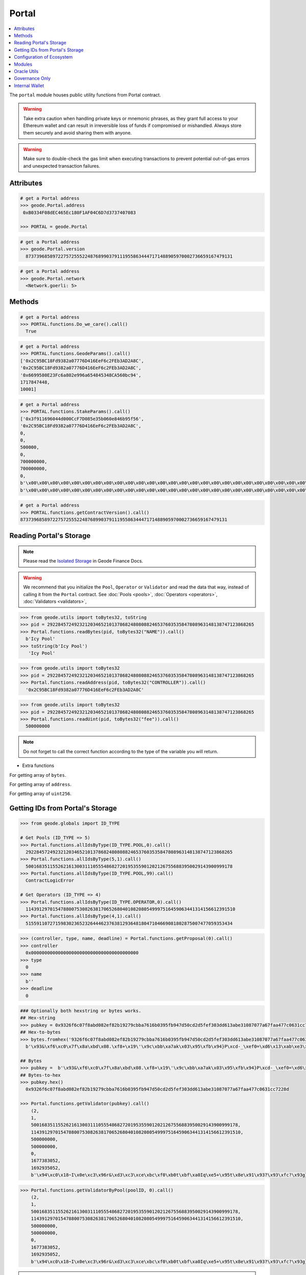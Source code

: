 .. _portal:


Portal
============

.. contents:: :local:

.. py:module:: portal
.. py:currentmodule:: portal


.. py:class:: Geode.Portal()

The ``portal`` module houses public utility functions from Portal contract.

.. WARNING:: 
    Take extra caution when handling private keys or mnemonic phrases, as they grant full access to your Ethereum wallet and can result in irreversible loss of funds if compromised or mishandled. Always store them securely and avoid sharing them with anyone.

.. WARNING:: 
    Make sure to double-check the gas limit when executing transactions to prevent potential out-of-gas errors and unexpected transaction failures.

Attributes
------------

.. py:attribute:: Portal.address

    Returns the ``address`` of the contract.

.. code-block:: python

    # get a Portal address
    >>> geode.Portal.address
     0xB0334F08dEC465Ec180F1AF04C6D7d3737407083
    
    >>> PORTAL = geode.Portal

.. py:attribute:: Portal.version

    Returns the ``version`` of the contract.

.. code-block:: python

    # get a Portal address
    >>> geode.Portal.version
      87373968589722757255522487689903791119558634447171488905970002736659167479131    

.. py:attribute:: Portal.network

    Returns the ``network`` of the contract.

.. code-block:: python

    # get a Portal address
    >>> geode.Portal.network
      <Network.goerli: 5>    


Methods
------------
.. py:method:: Portal.functions.Do_we_care()

    Returns always ``True`` because we always care <3

.. code-block:: python

    # get a Portal address
    >>> PORTAL.functions.Do_we_care().call()
      True

.. py:method:: Portal.functions.GeodeParams()

    Returns: 
        * ``governance``
        * ``senate``
        * ``approvedUpgrade`` 
        * ``senateExpiry`` 
        * ``packageType`` 

.. code-block:: python

    # get a Portal address
    >>> PORTAL.functions.GeodeParams().call()
    ['0x2C95BC18Fd9382a07776D416EeF6c2FEb3AD2A8C',
    '0x2C95BC18Fd9382a07776D416EeF6c2FEb3AD2A8C',
    '0x6699580E23Fc6a802e996a654845348CA560bc94',
    1717847448,
    10001]


.. py:method:: Portal.functions.StakeParams()

    Returns:
        * ``gETH``
        * ``oraclePosition``
        * ``validatorsIndex``
        * ``verificationIndex``
        * ``monopolyThreshold``
        * ``oracleUpdateTimestamp``
        * ``dailyPriceIncreaseLimit``
        * ``dailyPriceDecreaseLimit``
        * ``governanceFee``
        * ``priceMerkleRoot``
        * ``balanceMerkleRoot``

.. code-block:: python

    # get a Portal address
    >>> PORTAL.functions.StakeParams().call()
    ['0x3f911696044d000CcF7D085e35b060e846b95f56',
    '0x2C95BC18Fd9382a07776D416EeF6c2FEb3AD2A8C',
    0,
    0,
    500000,
    0,
    700000000,
    700000000,
    0,
    b'\x00\x00\x00\x00\x00\x00\x00\x00\x00\x00\x00\x00\x00\x00\x00\x00\x00\x00\x00\x00\x00\x00\x00\x00\x00\x00\x00\x00\x00\x00\x00\x00',
    b'\x00\x00\x00\x00\x00\x00\x00\x00\x00\x00\x00\x00\x00\x00\x00\x00\x00\x00\x00\x00\x00\x00\x00\x00\x00\x00\x00\x00\x00\x00\x00\x00']


.. py:method:: Portal.functions.getContractVersion()

    Returns ``version`` of contract in integer.


.. code-block:: python

    # get a Portal address
    >>> PORTAL.functions.getContractVersion().call()
    87373968589722757255522487689903791119558634447171488905970002736659167479131


Reading Portal's Storage
-----------------

.. NOTE:: 
    Please read the `Isolated Storage <https://docs.geode.fi/key-concepts/portal/isolated-storage>`_ in Geode Finance Docs.

.. WARNING::
    We recommend that you initialize the ``Pool``, ``Operator`` or ``Validator`` and read the data that way, instead of calling it from the ``Portal`` contract. 
    See :doc:`Pools <pools>`, :doc:`Operators <operators>`, :doc:`Validators <validators>`,

.. py:method:: Portal.functions.readBytes(uint256, bytes32)

.. code-block:: python

    >>> from geode.utils import toBytes32, toString
    >>> pid = 29228457249232120346521013786824808088246537603535847808963148138747123868265
    >>> Portal.functions.readBytes(pid, toBytes32("NAME")).call()
      b'Icy Pool'
    >>> toString(b'Icy Pool')
       'Icy Pool'

.. py:method:: Portal.functions.readAddress(uint256, bytes32)

.. code-block:: python

    >>> from geode.utils import toBytes32
    >>> pid = 29228457249232120346521013786824808088246537603535847808963148138747123868265
    >>> Portal.functions.readAddress(pid, toBytes32("CONTROLLER")).call()
      '0x2C95BC18Fd9382a07776D416EeF6c2FEb3AD2A8C'


.. py:method:: Portal.functions.readUint(uint256, bytes32)

.. code-block:: python

    >>> from geode.utils import toBytes32
    >>> pid = 29228457249232120346521013786824808088246537603535847808963148138747123868265
    >>> Portal.functions.readUint(pid, toBytes32("fee")).call()
      500000000


.. NOTE::
    Do not forget to call the correct function according to the type of the variable you will return.

* Extra functions

.. py:method:: Portal.functions.readBytesArray(uint256, bytes32)

For getting array of ``bytes``.

.. py:method:: Portal.functions.readAddressArray(uint256, bytes32)

For getting array of ``address``.

.. py:method:: Portal.functions.readUintArray(uint256, bytes32)

For getting array of ``uint256``.



Getting IDs from Portal's Storage
--------------------------

.. py:method:: Portal.functions.allIdsByType(type: uint256, index: uint256)

    Returns the ``id`` of specific type of given index.
    
.. code-block:: python

    >>> from geode.globals import ID_TYPE

    # Get Pools (ID_TYPE => 5)
    >>> Portal.functions.allIdsByType(ID_TYPE.POOL,0).call()
      29228457249232120346521013786824808088246537603535847808963148138747123868265
    >>> Portal.functions.allIdsByType(5,1).call()
      50016835115526216130031110555486827201953559012021267556883950029143900999178
    >>> Portal.functions.allIdsByType(ID_TYPE.POOL,99).call()
      ContractLogicError

    # Get Operators (ID_TYPE => 4)
    >>> Portal.functions.allIdsByType(ID_TYPE.OPERATOR,0).call()
      114391297015478800753082638170652680401082080549997516459063441314156612391510
    >>> Portal.functions.allIdsByType(4,1).call()
      51559110727159830236523264446237638129364818047104669081802875007477059353434



.. py:method:: Portal.functions.getProposal(id: uint25)

    Returns ``Proposal`` the struct that stores ``CONTROLLER`` (address),
    ``TYPE`` (uint256), ``NAME`` (bytes), ``deadline`` (uint256).

.. code-block:: python

    >>> (controller, type, name, deadline) = Portal.functions.getProposal(0).call()
    >>> controller
      0x0000000000000000000000000000000000000000
    >>> type
      0
    >>> name
      b''
    >>> deadline
      0



.. py:method:: Portal.functions.getValidator(pubkey: bytes)

    Returns the ``Validator`` by given pubkey.

.. code-block:: python

    ### Optionally both hexstring or bytes works.
    ## Hex-string 
    >>> pubkey = 0x9326f6c07f8abd082ef82b19279cbba7616b0395fb947d50cd2d5fef303dd613abe31087077a67faa477c0631cc7228d
    ## Hex-to-bytes
    >>> bytes.fromhex('9326f6c07f8abd082ef82b19279cbba7616b0395fb947d50cd2d5fef303dd613abe31087077a67faa477c0631cc7228d')
      b'\x93&\xf6\xc0\x7f\x8a\xbd\x08.\xf8+\x19\'\x9c\xbb\xa7ak\x03\x95\xfb\x94}P\xcd-_\xef0=\xd6\x13\xab\xe3\x10\x87\x07zg\xfa\xa4w\xc0c\x1c\xc7"\x8d'
      
    ## Bytes
    >>> pubkey =  b'\x93&\xf6\xc0\x7f\x8a\xbd\x08.\xf8+\x19\'\x9c\xbb\xa7ak\x03\x95\xfb\x94}P\xcd-_\xef0=\xd6\x13\xab\xe3\x10\x87\x07zg\xfa\xa4w\xc0c\x1c\xc7"\x8d'
    ## Bytes-to-hex
    >>> pubkey.hex()
      0x9326f6c07f8abd082ef82b19279cbba7616b0395fb947d50cd2d5fef303dd613abe31087077a67faa477c0631cc7228d

    >>> Portal.functions.getValidator(pubkey).call()
        (2,
        1,
        50016835115526216130031110555486827201953559012021267556883950029143900999178,
        114391297015478800753082638170652680401082080549997516459063441314156612391510,
        500000000,
        500000000,
        0,
        1677383052,
        1692935052,
        b'\x94\xc0\x18~I\x0e\xc3\x96r&\xd3\xc3\xce\xbc\xf0\xb0t\xbf\xa0Iq\xe5+\x95t\x8e\x91\x93?\x93\xfc?\x93g}\x94tM\xf5 \x89|\x99\xd3sn\xd1\xdb\x08\xa8!i\x813\xc2b\xb3SdB\x95Y\xa1\xb0z\xc4\x85`\xd2z.g\x88Dq\xf8R/g\xae\nB\xfa\xaa\xee!~\x9c@\xe0\\\xd91(\xad\xdb')


.. py:method:: Portal.functions.getValidatorByPool(poolID: uint256, index: uint256)

    Returns the ``Validator`` of pool that corresponding index.

.. code-block:: python

    >>> Portal.functions.getValidatorByPool(poolID, 0).call()
        (2,
        1,
        50016835115526216130031110555486827201953559012021267556883950029143900999178,
        114391297015478800753082638170652680401082080549997516459063441314156612391510,
        500000000,
        500000000,
        0,
        1677383052,
        1692935052,
        b'\x94\xc0\x18~I\x0e\xc3\x96r&\xd3\xc3\xce\xbc\xf0\xb0t\xbf\xa0Iq\xe5+\x95t\x8e\x91\x93?\x93\xfc?\x93g}\x94tM\xf5 \x89|\x99\xd3sn\xd1\xdb\x08\xa8!i\x813\xc2b\xb3SdB\x95Y\xa1\xb0z\xc4\x85`\xd2z.g\x88Dq\xf8R/g\xae\nB\xfa\xaa\xee!~\x9c@\xe0\\\xd91(\xad\xdb')


.. WARNING::
    The offchain version of below functions have already implemented. Optionally: Use built-in functions in geode.utils.

.. py:method:: Portal.functions.generateId(name: string, type: uint256)

    It returns keccak256 hash of encoded name and type.

.. code-block:: python

    >>> Portal.functions.generateId(b'Some_Pool', 5).call()
      97770474815149397909782741678802560703260876453812799861980400297568557242506

.. py:method:: Portal.functions.getKey(id: uint256, param: bytes32)

    Each variable of roles stores in mappings. To optimize storage, each key directs the specific parameter with given id in mapping.

.. code-block:: python

    >>> from geode.utils import toBytes32

    # Bytes
    >>> Portal.functions.getKey(poolID, toBytes32('CONTROLLER')).call()
      b'\xb4s\xca\xe0\xf2\xd9\xf2!*k\xfd$\xd9\xff\xcc\n\xf8\xcc7>\xae{=\x8f&\xb9\xbe\xc6_\x00^\xdf'


Configuration of Ecosystem
---------------------------
.. py:method:: Portal.functions.isPrisoned(operatorId: uint256)

    ``True`` if the operator of given id has prisoned, ``False`` otherwise.


.. code-block:: python

    ## operatorId: uint256
    >>> Portal.functions.isPrisoned(operatorId).call()
      False


.. py:method:: Portal.functions.isPrivatePool(poolId: uint256)

    ``True`` if the pool of given id is private pool, ``False`` otherwise.

.. code-block:: python

    ## poolID: uint256
    >>> Portal.functions.isPrivatePool(poolId).call()
      False


.. py:method:: Portal.functions.isPriceValid(poolId: uint256)

    ``True`` if the pool of given id has valid price, ``False`` otherwise.

.. code-block:: python

    ## poolID: uint256
    >>> Portal.functions.isPriceValid(poolId).call()
      True

.. py:method:: Portal.functions.isMintingAllowed(poolId: uint256)

    ``True`` if the pool of given id allows minting, ``False`` otherwise.

.. code-block:: python

    ## poolID: uint256
    >>> Portal.functions.isMintingAllowed(poolId).call()
      True

.. py:method:: Portal.functions.canStake(pubkey: uint256)

    ``True`` if the validator of given pubkey passed the checks and is ready to stake, ``False`` otherwise.

.. code-block:: python

    ## pubkey: bytes
    >>> Portal.functions.canStake(pubkey).call()
      True

.. py:method:: Portal.functions.getMaintenanceFee(operatorId: uint256)

    ``MaintainanceFee`` 1e10 means 10% of commision will be payed to operator.

.. code-block:: python

    ## operatorId: uint256
    >>> Portal.functions.getMaintenanceFee(operatorId).call()
      500000000
    >>> 500000000 / 1e10 
      0.05


Modules
---------

getDefaultModule
isAllowedModule
fetchModuleUpgradeProposal
deployLiquidityPool
setPoolVisibility
setWhitelist


Oracle Utils
------------------------
 'updateVerificationIndex',
 'priceSync',
 'priceSyncBatch',
 'regulateOperators',
 'reportOracle',


Governance Only
------------------------

 'releasePrisoned',

 'setEarlyExitFee',
 'setElectorType',
 'setGovernanceFee',
 'setPoolVisibility',
 'setWhitelist',

 'changeIdCONTROLLER',
 'changeMaintainer',
 'changeSenate'

Internal Wallet  
-----------------

    Every `operator` has an internal wallet. They use this wallet to create the ``Validator``.

.. py:method:: Portal.functions.increaseWalletBalance(id: uint256)

    Operators need 32 ethers to create a validator. So they should put 32 ether in the inner wallet.

.. WARNING::
    Please double-check you operator id before processing.

.. code-block:: python

    >>> transaction_params = {
        'to': Portal.address,
        'from': your_address,
        'value': web3.toWei(320, 'ether'),  # Example: sending 320 Ether for 10 Validator
        'gas': 200000,  # Example: setting the gas limit
        'gasPrice': web3.toWei('50', 'gwei')  # Example: setting the gas price
        }

    >>> transaction = Portal.functions.increaseWalletBalance(operatorId).buildTransaction(transaction_params)
    >>> signed_txn = web3.eth.account.sign_transaction(transaction, private_key=sender_private_key)
    >>> tx_hash = web3.eth.send_raw_transaction(signed_txn.rawTransaction)


.. py:method:: Portal.functions.decreaseWalletBalance(id: uint256, value: uint256)

    Like, above function, operators can also decrease their wallet balance.

.. code-block:: python

    ## It is not payable function.
    >>> transaction_params = {
        'to': Portal.address,
        'from': your_address,
        'gas': 200000,  # Example: setting the gas limit
        'gasPrice': web3.toWei('50', 'gwei')  # Example: setting the gas price
        }

    >>> transaction = Portal.functions.decreaseWalletBalance(operatorId, web3.toWei(320, 'ether')).buildTransaction(transaction_params)
    >>> signed_txn = web3.eth.account.sign_transaction(transaction, private_key=sender_private_key)
    >>> tx_hash = web3.eth.send_raw_transaction(signed_txn.rawTransaction)

